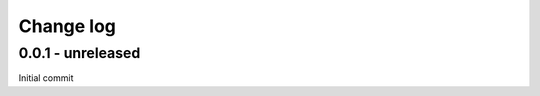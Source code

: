 Change log
===========

0.0.1 - unreleased
--------------------------------------------------------------------------------

Initial commit
